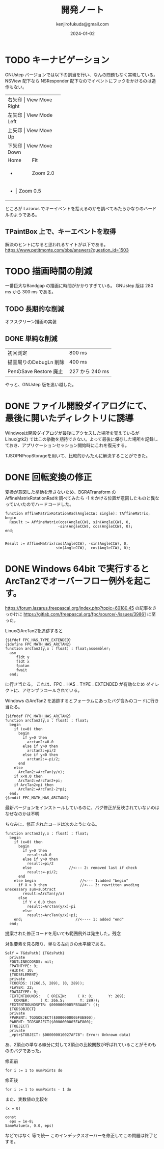 


#+title:  開発ノート
#+author: kenjirofukuda@gmail.com
#+date: 2024-01-02

* TODO キーナビゲーション
GNUstep バージョンでは以下の割当を行い、なんの問題もなく実現している。
NSView 配下なら NSResponder 配下なのでイベントにフックをかけるのは造作もない。
+-------+-----------------+
| 右矢印 | View Move Right |
+-------+-----------------+
| 左矢印 | View Mode Left  |
+-------+-----------------+
| 上矢印 | View Move Up    |
+-------+-----------------+
| 下矢印 | View Move Down  |
+-------+-----------------+
| Home  | Fit             |
+-------+-----------------+
| +     | Zoom 2.0        |
+-------+-----------------+
| -     | Zoom 0.5        |
+-------------------------+
ところが Lazarus でキーイベントを拾えるのかを調べてみたらかなりのハードルのようである。

** TPaintBox 上で、キーエベントを取得
解決のヒントになると思われるサイトが以下である。
https://www.petitmonte.com/bbs/answers?question_id=1503

* TODO 描画時間の削減
一番巨大なBandgap の描画に時間がかかりすぎている。
GNUstep 版は 280 ms から 300 ms である。
** TODO 長期的な削減
オフスクリーン描画の実装
** DONE 単純な削減
| 初回測定                | 800 ms         |
| 描画周りのDebugLn 削除   | 400 ms         |
| PenのSave Restore 廃止 | 227 から 240 ms |
やっと、GNUstep 版を追い越した。
* DONE ファイル開設ダイアログにて、最後に開いたディレクトリに誘導
Windwosは開設ダイアログが最後にアクセスした場所を覚えているが Linux(gtk2) ではこの挙動を期待できない。よって最後に保存した場所を記録しておき、アプリケーションセッション開始時にこれを復元する。

TJSOPNPropStorageを用いて、比較的かんたんに解決することができた。
* DONE 回転変換の修正 

変換が意図した挙動を示さないため、BGRATransform の AffineMatrixRotationRadを調べてみたら
-1 をかける位置が意図したものと異なっていいたのでハードコードした。

#+begin_src opascal
  function AffineMatrixRotationRad(AngleCCW: single): TAffineMatrix;
  begin
    Result := AffineMatrix(cos(AngleCCW), sin(AngleCCW), 0,
                          -sin(AngleCCW), cos(AngleCCW), 0);
  end;

#+end_src


#+begin_src opascal
  Result := AffineMatrix(cos(AngleCCW), -sin(AngleCCW), 0,
                         sin(AngleCCW),  cos(AngleCCW), 0);
#+end_src

* DONE Windows 64bit で実行するとArcTan2でオーバーフロー例外を起こす。

https://forum.lazarus.freepascal.org/index.php?topic=60180.45
の記事をきっかけに
https://gitlab.com/freepascal.org/fpc/source/-/issues/39861
に至った。

LinuxのArcTan2を追跡すると
#+begin_src opascal
{$ifdef FPC_HAS_TYPE_EXTENDED}
{$define FPC_MATH_HAS_ARCTAN2}
function arctan2(y,x : float) : float;assembler;
  asm
     fldt y
     fldt x
     fpatan
     fwait
  end;
#+end_Src
に行き当たる。
これは、FPC _ HAS _ TYPE _ EXTENDED  が有効なため
ダイレクトに、アセンブラコールされている。

Windows のArcTan2 を追跡するとフォーラムにあったバグ含みのコードに行き当たる。
#+begin_src opascal
{$ifndef FPC_MATH_HAS_ARCTAN2}
function arctan2(y,x : float) : float;
  begin
    if (x=0) then
      begin
        if y=0 then
          arctan2:=0.0
        else if y>0 then
          arctan2:=pi/2
        else if y<0 then
          arctan2:=-pi/2;
      end
    else
      ArcTan2:=ArcTan(y/x);
    if x<0.0 then
      ArcTan2:=ArcTan2+pi;
    if ArcTan2>pi then
      ArcTan2:=ArcTan2-2*pi;
  end;
{$endif FPC_MATH_HAS_ARCTAN2}
#+end_src

最新バージョンをインストールしているのに、バグ修正が反映されていないのはなぜなのかは不明

ちなみに、修正されたコードは次のようになる。
#+begin_src opascal
function arctan2(y,x : float) : float;
  begin
    if (x=0) then
      begin
        if y=0 then
          result:=0.0
        else if y>0 then
          result:=pi/2
        else                 //<--- 2: removed last if check
          result:=-pi/2;
      end
    else begin                    //<--- 1:added "begin"
      if X > 0 then               //<--- 3: rewritten avoding unecessary sum+subtract
        result:=ArcTan(y/x)
      else
        if Y < 0.0 then
          result:=ArcTan(y/x)-pi
        else          
          result:=ArcTan(y/x)+pi;
    end;                        //<---- 1: added "end"    
  end;  
#+end_src
提案された修正コードを用いても範囲例外は発生した。残念

対象要素を見る限り、単なる左向きの水平線である。
#+begin_src
Self = TGdsPath( {TGdsPath}
  private
  FOUTLINECOORDS: nil;
  FPATHTYPE: 0;
  FWIDTH: 10;
  {TGDSELEMENT}
  private
  FCOORDS: ((266.5, 289), (0, 289));
  FLAYER: 22;
  FDATATYPE: 0;
  FEXTENTBOUNDS:   ( ORIGIN:     ( X: 0;       Y: 289);
    CORNER:     ( X: 266.5;       Y: 289));
  FEXTENTBOUNDSPTR: $0000000005FB3AA0^: ();
  {TGDSOBJECT}
  private
  FPARENT: TGDSOBJECT($0000000005FAE800);
  PARENT: TGDSOBJECT($0000000005FAE800);
  {TOBJECT}
  private
  _vptr$TOBJECT: $000000010027AF78^: Error: Unknown data)
  #+end_src
あ、2頂点の単なる線分に対して3頂点の比較関数が呼ばれていることがそのもののバグであった。

修正前
#+begin_src opascal
for i := 1 to numPoints do     
#+end_src
修正後
#+begin_src opascal
for i := 1 to numPoints - 1 do     
#+end_src

また、実数値の比較を
#+begin_src opascal
(x = 0)
#+end_src
#+begin_src opascal
const
  eps = 1e-8;
SameValue(x, 0.0, eps)
#+end_src
などではなく
等で統一
このインデックスオーバーを修正してこの問題は終了とする。

